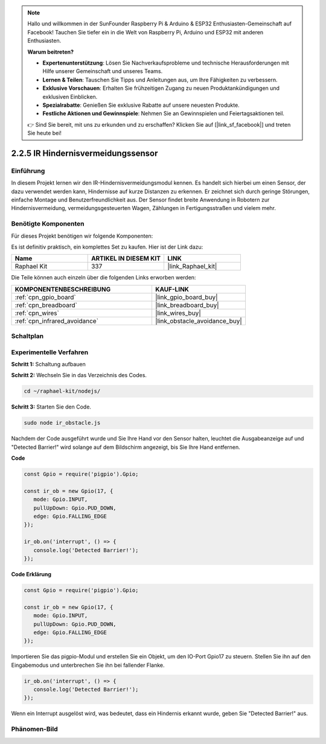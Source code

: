 .. note::

    Hallo und willkommen in der SunFounder Raspberry Pi & Arduino & ESP32 Enthusiasten-Gemeinschaft auf Facebook! Tauchen Sie tiefer ein in die Welt von Raspberry Pi, Arduino und ESP32 mit anderen Enthusiasten.

    **Warum beitreten?**

    - **Expertenunterstützung**: Lösen Sie Nachverkaufsprobleme und technische Herausforderungen mit Hilfe unserer Gemeinschaft und unseres Teams.
    - **Lernen & Teilen**: Tauschen Sie Tipps und Anleitungen aus, um Ihre Fähigkeiten zu verbessern.
    - **Exklusive Vorschauen**: Erhalten Sie frühzeitigen Zugang zu neuen Produktankündigungen und exklusiven Einblicken.
    - **Spezialrabatte**: Genießen Sie exklusive Rabatte auf unsere neuesten Produkte.
    - **Festliche Aktionen und Gewinnspiele**: Nehmen Sie an Gewinnspielen und Feiertagsaktionen teil.

    👉 Sind Sie bereit, mit uns zu erkunden und zu erschaffen? Klicken Sie auf [|link_sf_facebook|] und treten Sie heute bei!

.. _2.2.5_js:

2.2.5 IR Hindernisvermeidungssensor
===================================

Einführung
-----------------

In diesem Projekt lernen wir den IR-Hindernisvermeidungsmodul kennen. Es handelt sich hierbei um einen Sensor, der dazu verwendet werden kann, Hindernisse auf kurze Distanzen zu erkennen. Er zeichnet sich durch geringe Störungen, einfache Montage und Benutzerfreundlichkeit aus. Der Sensor findet breite Anwendung in Robotern zur Hindernisvermeidung, vermeidungsgesteuerten Wagen, Zählungen in Fertigungsstraßen und vielem mehr.

.. image:: ../img/2.2.5IR_Obstacle.png
   :width: 300
   :align: center

Benötigte Komponenten
------------------------------

Für dieses Projekt benötigen wir folgende Komponenten:

.. image:: ../img/2.2.5component.png
   :width: 700
   :align: center

Es ist definitiv praktisch, ein komplettes Set zu kaufen. Hier ist der Link dazu:

.. list-table::
    :widths: 20 20 20
    :header-rows: 1

    *   - Name	
        - ARTIKEL IN DIESEM KIT
        - LINK
    *   - Raphael Kit
        - 337
        - |link_Raphael_kit|

Die Teile können auch einzeln über die folgenden Links erworben werden:

.. list-table::
    :widths: 30 20
    :header-rows: 1

    *   - KOMPONENTENBESCHREIBUNG
        - KAUF-LINK

    *   - :ref:`cpn_gpio_board`
        - |link_gpio_board_buy|
    *   - :ref:`cpn_breadboard`
        - |link_breadboard_buy|
    *   - :ref:`cpn_wires`
        - |link_wires_buy|
    *   - :ref:`cpn_infrared_avoidance`
        - |link_obstacle_avoidance_buy|

Schaltplan
-----------------------

.. image:: ../img/IR_schematic.png
   :width: 500
   :align: center

Experimentelle Verfahren
-------------------------

**Schritt 1:** Schaltung aufbauen

.. image:: ../img/2.2.5fritzing.png
   :width: 700
   :align: center

**Schritt 2:** Wechseln Sie in das Verzeichnis des Codes.

.. raw:: html

   <run></run>

.. code-block::
   
   cd ~/raphael-kit/nodejs/

**Schritt 3:** Starten Sie den Code.

.. raw:: html

   <run></run>

.. code-block::

   sudo node ir_obstacle.js

Nachdem der Code ausgeführt wurde und Sie Ihre Hand vor den Sensor halten, leuchtet die Ausgabeanzeige auf und "Detected Barrier!" wird solange auf dem Bildschirm angezeigt, bis Sie Ihre Hand entfernen.

**Code**

.. code-block:: js

   const Gpio = require('pigpio').Gpio; 

   const ir_ob = new Gpio(17, {
      mode: Gpio.INPUT,
      pullUpDown: Gpio.PUD_DOWN,     
      edge: Gpio.FALLING_EDGE        
   });

   ir_ob.on('interrupt', () => {  
      console.log('Detected Barrier!');        
   });

**Code Erklärung**

.. code-block:: js

   const Gpio = require('pigpio').Gpio; 

   const ir_ob = new Gpio(17, {
      mode: Gpio.INPUT,
      pullUpDown: Gpio.PUD_DOWN,     
      edge: Gpio.FALLING_EDGE        
   });

Importieren Sie das pigpio-Modul und erstellen Sie ein Objekt, um den IO-Port Gpio17 zu steuern. Stellen Sie ihn auf den Eingabemodus und unterbrechen Sie ihn bei fallender Flanke.

.. code-block:: js

   ir_ob.on('interrupt', () => {  
      console.log('Detected Barrier!');        
   });

Wenn ein Interrupt ausgelöst wird, was bedeutet, dass ein Hindernis erkannt wurde, geben Sie "Detected Barrier!" aus.

Phänomen-Bild
-----------------------

.. image:: ../img/2.2.5IR.JPG
   :width: 500
   